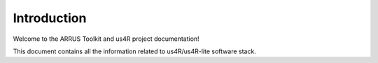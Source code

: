 ============
Introduction
============

Welcome to the ARRUS Toolkit and us4R project documentation!

This document contains all the information related to us4R/us4R-lite software stack.
